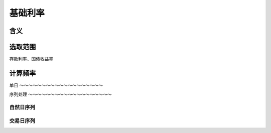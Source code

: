 基础利率
================================

含义
--------------------------------


选取范围
--------------------------------
存款利率、国债收益率

计算频率
--------------------------------

单日
～～～～～～～～～～～～～～～～～～～


序列处理
～～～～～～～～～～～～～～～～～～～


自然日序列
^^^^^^^^^^^^^^^^^^^^^^^^^^^^^^^

交易日序列
^^^^^^^^^^^^^^^^^^^^^^^^^^^^^^^


 
   
   




